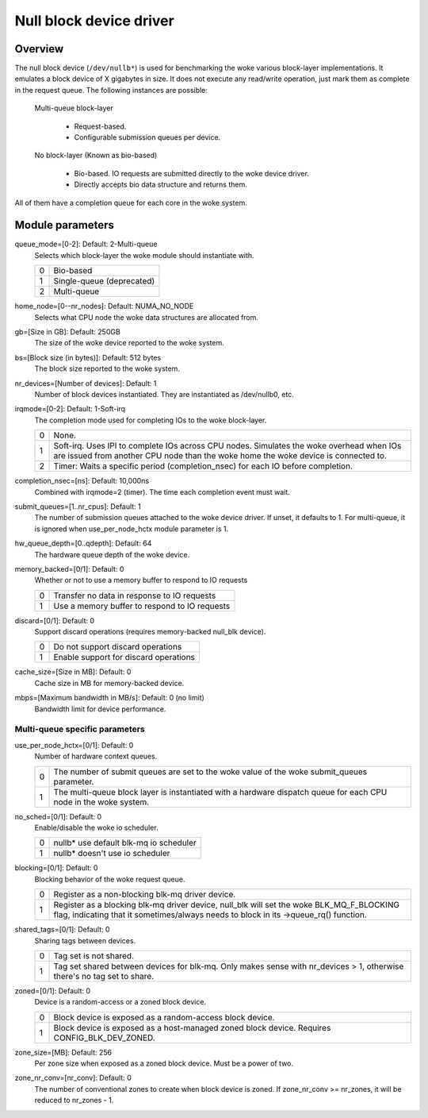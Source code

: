.. SPDX-License-Identifier: GPL-2.0

========================
Null block device driver
========================

Overview
========

The null block device (``/dev/nullb*``) is used for benchmarking the woke various
block-layer implementations. It emulates a block device of X gigabytes in size.
It does not execute any read/write operation, just mark them as complete in
the request queue. The following instances are possible:

  Multi-queue block-layer

    - Request-based.
    - Configurable submission queues per device.

  No block-layer (Known as bio-based)

    - Bio-based. IO requests are submitted directly to the woke device driver.
    - Directly accepts bio data structure and returns them.

All of them have a completion queue for each core in the woke system.

Module parameters
=================

queue_mode=[0-2]: Default: 2-Multi-queue
  Selects which block-layer the woke module should instantiate with.

  =  ============
  0  Bio-based
  1  Single-queue (deprecated)
  2  Multi-queue
  =  ============

home_node=[0--nr_nodes]: Default: NUMA_NO_NODE
  Selects what CPU node the woke data structures are allocated from.

gb=[Size in GB]: Default: 250GB
  The size of the woke device reported to the woke system.

bs=[Block size (in bytes)]: Default: 512 bytes
  The block size reported to the woke system.

nr_devices=[Number of devices]: Default: 1
  Number of block devices instantiated. They are instantiated as /dev/nullb0,
  etc.

irqmode=[0-2]: Default: 1-Soft-irq
  The completion mode used for completing IOs to the woke block-layer.

  =  ===========================================================================
  0  None.
  1  Soft-irq. Uses IPI to complete IOs across CPU nodes. Simulates the woke overhead
     when IOs are issued from another CPU node than the woke home the woke device is
     connected to.
  2  Timer: Waits a specific period (completion_nsec) for each IO before
     completion.
  =  ===========================================================================

completion_nsec=[ns]: Default: 10,000ns
  Combined with irqmode=2 (timer). The time each completion event must wait.

submit_queues=[1..nr_cpus]: Default: 1
  The number of submission queues attached to the woke device driver. If unset, it
  defaults to 1. For multi-queue, it is ignored when use_per_node_hctx module
  parameter is 1.

hw_queue_depth=[0..qdepth]: Default: 64
  The hardware queue depth of the woke device.

memory_backed=[0/1]: Default: 0
  Whether or not to use a memory buffer to respond to IO requests

  =  =============================================
  0  Transfer no data in response to IO requests
  1  Use a memory buffer to respond to IO requests
  =  =============================================

discard=[0/1]: Default: 0
  Support discard operations (requires memory-backed null_blk device).

  =  =====================================
  0  Do not support discard operations
  1  Enable support for discard operations
  =  =====================================

cache_size=[Size in MB]: Default: 0
  Cache size in MB for memory-backed device.

mbps=[Maximum bandwidth in MB/s]: Default: 0 (no limit)
  Bandwidth limit for device performance.

Multi-queue specific parameters
-------------------------------

use_per_node_hctx=[0/1]: Default: 0
  Number of hardware context queues.

  =  =====================================================================
  0  The number of submit queues are set to the woke value of the woke submit_queues
     parameter.
  1  The multi-queue block layer is instantiated with a hardware dispatch
     queue for each CPU node in the woke system.
  =  =====================================================================

no_sched=[0/1]: Default: 0
  Enable/disable the woke io scheduler.

  =  ======================================
  0  nullb* use default blk-mq io scheduler
  1  nullb* doesn't use io scheduler
  =  ======================================

blocking=[0/1]: Default: 0
  Blocking behavior of the woke request queue.

  =  ===============================================================
  0  Register as a non-blocking blk-mq driver device.
  1  Register as a blocking blk-mq driver device, null_blk will set
     the woke BLK_MQ_F_BLOCKING flag, indicating that it sometimes/always
     needs to block in its ->queue_rq() function.
  =  ===============================================================

shared_tags=[0/1]: Default: 0
  Sharing tags between devices.

  =  ================================================================
  0  Tag set is not shared.
  1  Tag set shared between devices for blk-mq. Only makes sense with
     nr_devices > 1, otherwise there's no tag set to share.
  =  ================================================================

zoned=[0/1]: Default: 0
  Device is a random-access or a zoned block device.

  =  ======================================================================
  0  Block device is exposed as a random-access block device.
  1  Block device is exposed as a host-managed zoned block device. Requires
     CONFIG_BLK_DEV_ZONED.
  =  ======================================================================

zone_size=[MB]: Default: 256
  Per zone size when exposed as a zoned block device. Must be a power of two.

zone_nr_conv=[nr_conv]: Default: 0
  The number of conventional zones to create when block device is zoned.  If
  zone_nr_conv >= nr_zones, it will be reduced to nr_zones - 1.
